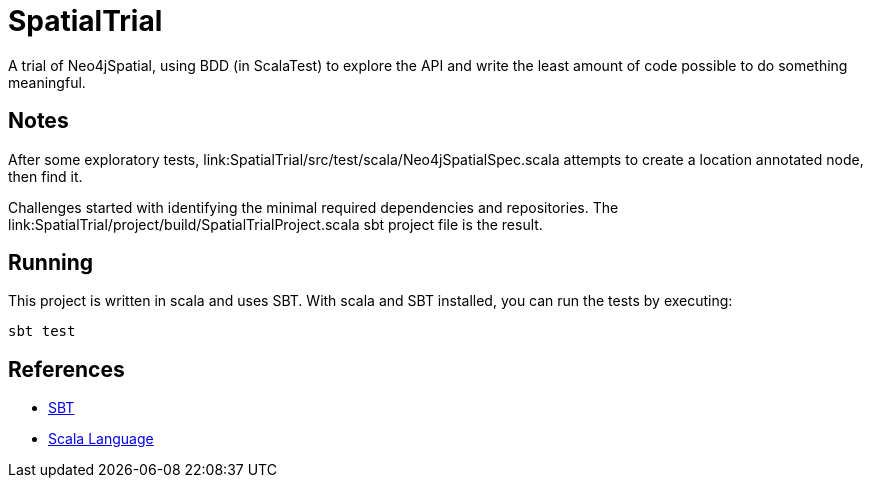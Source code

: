 SpatialTrial
============

A trial of Neo4jSpatial, using BDD (in ScalaTest) to explore the API and write
the least amount of code possible to do something meaningful.

Notes
-----

After some exploratory tests, link:SpatialTrial/src/test/scala/Neo4jSpatialSpec.scala
attempts to create a location annotated node, then find it.

Challenges started with identifying the minimal required dependencies and
repositories. The link:SpatialTrial/project/build/SpatialTrialProject.scala
sbt project file is the result. 

Running
-------

This project is written in scala and uses SBT. With scala and SBT installed,
you can run the tests by executing:

[source, Bash]
sbt test

References
----------

* http://code.google.com/p/simple-build-tool/[SBT]
* http://www.scala-lang.org/[Scala Language]

